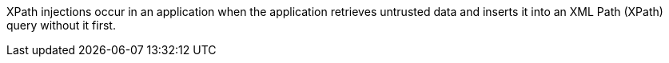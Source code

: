 XPath injections occur in an application when the application retrieves
untrusted data and inserts it into an XML Path (XPath) query without
it first.

